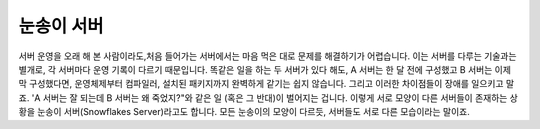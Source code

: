 ########
눈송이 서버
########

서버 운영을 오래 해 본 사람이라도,처음 들어가는 서버에서는 마음 먹은 대로 문제를 해결하기가 어렵습니다. 이는 서버를 다루는 기술과는 별개로, 각 서버마다 운영 기록이 다르기 때문입니다. 똑같은 일을 하는 두 서버가 있다 해도, A 서버는 한 달 전에 구성했고 B 서버는 이제 막 구성했다면, 운영체제부터 컴파일러, 설치된 패키지까지 완벽하게 같기는 쉽지 않습니다. 그리고 이러한 차이점들이 장애를 일으키고 말죠. 'A 서버는 잘 되는데 B 서버는 왜 죽었지?"와 같은 일 (혹은 그 반대)이 벌어지는 겁니다.
이렇게 서로 모양이 다른 서버들이 존재하는 상황을 눈송이 서버(Snowflakes Server)라고도 합니다. 모든 눈송이의 모양이 다르듯, 서버들도 서로 다른 모습이라는 말이죠.
